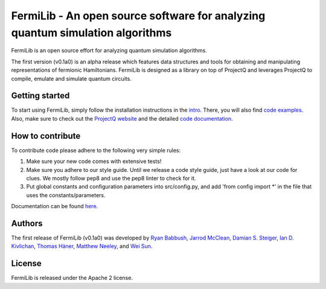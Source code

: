 FermiLib - An open source software for analyzing quantum simulation algorithms
==============================================================================

.. image:: https://travis-ci.org/ProjectQ-Framework/FermiLib.svg?branch=master
    :target: https://travis-ci.org/ProjectQ-Framework/FermiLib

.. image:: https://coveralls.io/repos/github/ProjectQ-Framework/FermiLib/badge.svg
    :target: https://coveralls.io/github/ProjectQ-Framework/FermiLib


FermiLib is an open source effort for analyzing quantum simulation algorithms.

The first version (v0.1a0) is an alpha release which features data structures and tools for obtaining and manipulating representations of fermionic Hamiltonians. FermiLib is designed as a library on top of ProjectQ and leverages ProjectQ to compile, emulate and simulate quantum circuits.

Getting started
---------------

To start using FermiLib, simply follow the installation instructions in the `intro <https://github.com/ProjectQ-Framework/FermiLib/tree/master/docs/intro.html>`__. There, you will also find `code examples <https://github.com/ProjectQ-Framework/FermiLib/tree/master/examples.html>`__. Also, make sure to check out the `ProjectQ
website <http://www.projectq.ch>`__ and the detailed `code documentation <https://github.com/ProjectQ-Framework/FermiLib/tree/master/docs/>`__.

How to contribute
-----------------

To contribute code please adhere to the following very simple rules:

1. Make sure your new code comes with extensive tests!
2. Make sure you adhere to our style guide. Until we release a code style 
   guide, just have a look at our code for clues. We mostly follow pep8 and use the pep8 linter to check for it.
3. Put global constants and configuration parameters into src/config.py, and
   add 'from config import *' in the file that uses the constants/parameters.

Documentation can be found `here <https://github.com/ProjectQ-Framework/FermiLib/tree/master/docs/>`_.

Authors
-------

The first release of FermiLib (v0.1a0) was developed by `Ryan Babbush <https://research.google.com/pubs/RyanBabbush.html>`__, `Jarrod McClean <https://crd.lbl.gov/departments/computational-science/ccmc/staff/alvarez-fellows/jarrod-mcclean/>`__, `Damian S. Steiger <http://www.comp.phys.ethz.ch/people/person-detail.html?persid=165677>`__, `Ian D. Kivlichan <http://aspuru.chem.harvard.edu/ian-kivlichan/>`__, `Thomas
Häner <http://www.comp.phys.ethz.ch/people/person-detail.html?persid=179208>`__, `Matthew Neeley <https://maffoo.net/>`__, and `Wei Sun <https://github.com/Spaceenter>`__.

License
-------

FermiLib is released under the Apache 2 license.










